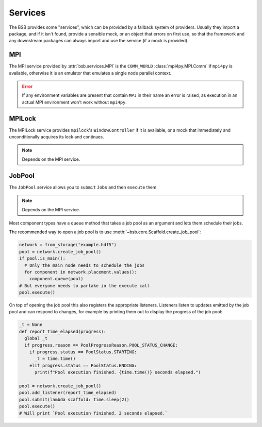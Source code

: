Services
########

The BSB provides some "services", which can be provided by a fallback system of providers.
Usually they import a package, and if it isn't found, provide a sensible mock, or an
object that errors on first use, so that the framework and any downstream packages can
always import and use the service (if a mock is provided).

MPI
===

The MPI service provided by :attr:`bsb.services.MPI` is the ``COMM_WORLD``
:class:`mpi4py.MPI.Comm` if ``mpi4py`` is available, otherwise it is an emulator that
emulates a single node parallel context.

.. error::

  If any environment variables are present that contain ``MPI`` in their name an error is
  raised, as execution in an actual MPI environment won't work without ``mpi4py``.

MPILock
=======

The MPILock service provides ``mpilock``'s ``WindowController`` if it is available, or a
mock that immediately and unconditionally acquires its lock and continues.

.. note::

  Depends on the MPI service.

JobPool
=======

The ``JobPool`` service allows you to ``submit`` ``Jobs`` and then ``execute`` them.

.. note::

  Depends on the MPI service.

Most component types have a ``queue`` method that takes a job pool as an argument and
lets them schedule their jobs.

The recommended way to open a job pool is to use :meth:`~bsb.core.Scaffold.create_job_pool`:

.. code-block:: python

  network = from_storage("example.hdf5")
  pool = network.create_job_pool()
  if pool.is_main():
    # Only the main node needs to schedule the jobs
    for component in network.placement.values():
      component.queue(pool)
  # But everyone needs to partake in the execute call
  pool.execute()

On top of opening the job pool this also registers the appropriate listeners. Listeners
listen to updates emitted by the job pool and can respond to changes, for example by printing
them out to display the progress of the job pool:

.. code-block:: python

  _t = None
  def report_time_elapsed(progress):
    global _t
    if progress.reason == PoolProgressReason.POOL_STATUS_CHANGE:
      if progress.status == PoolStatus.STARTING:
        _t = time.time()
      elif progress.status == PoolStatus.ENDING:
        print(f"Pool execution finished. {time.time()} seconds elapsed.")

  pool = network.create_job_pool()
  pool.add_listener(report_time_elapsed)
  pool.submit(lambda scaffold: time.sleep(2))
  pool.execute()
  # Will print `Pool execution finished. 2 seconds elapsed.`
